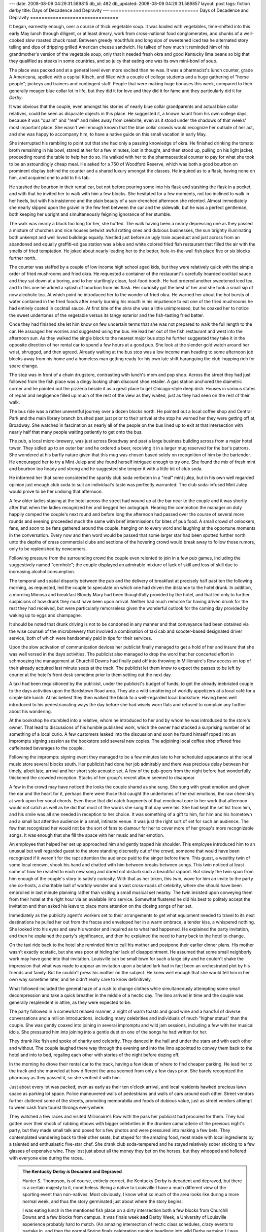 ---
date: 2008-08-09 04:29:31.589815
db_id: 482
db_updated: 2008-08-09 04:29:31.589857
layout: post
tags: fiction derby
title: Days of Decadence and Depravity
---
===============================
Days of Decadence and Depravity
===============================

It began, earnestly enough, over a course of thick vegetable soup.  It
was loaded with vegetables, time-shifted into this early May lunch
through diligent, or at least dreary, work from cross-national food
conglomerates, and chunks of a well-cooked slow roasted chuck roast.
Between greedy mouthfuls and long sips of sweetened iced tea he
alternated story telling and dips of dripping grilled American cheese
sandwich.  He talked of how much it reminded him of his grandmother's
version of the vegetable soup, only that it needed fresh okra and good
Kentucky lima beans so big that they qualified as steaks in some
countries, and so juicy that eating one was its own mini-bowl of soup.

The place was packed and at a general level even more excited than he
was.  It was a pharmacist's lunch counter, grade A Americana, spelled
with a capital Kitsch, and filled with a couple of college students and
a huge gathering of "horse people"; jockeys and trainers and contingent
staff.  People that were making huge bonuses this week, compared to
their generally meager blue collar lot in life, but they did it for love
and they did it for fame and they particularly did it for *Derby*.  

It was obvious that the couple, even amongst his stories of nearly blue
collar grandparents and actual blue collar relatives, could be seen as
disparate objects in this place.  He suggested it, a known haunt from
his own college days, because it was "quaint" and "real" and miles away
from celebrité, even as it stood under the shadows of that weeks' most
important place.  She wasn't well enough known that the blue collar
crowds would recognize her outside of her act, and she was happy to
accompany him, to have a native guide on this small vacation in early
May.

She interrupted his rambling to point out that she had only a passing
knowledge of okra.  He finished drinking the tomato broth remaining in
his bowl, stared at her for a few minutes, lost in thought, and then
stood up, pulling on his light jacket, proceeding round the table to help
her do so.  He walked with her to the pharmaceutical counter to pay for
what she took to be an astoundingly cheap meal.  He asked for a 750 of
Woodford Reserve, which was both a good bourbon on prominent display
behind the counter and a shared luxury amongst the classes.  He inquired
as to a flask, having none on him, and acquired one to add to his tab.

He stashed the bourbon in their rental car, but not before pouring some
into his flask and stashing the flask in a pocket, and with that he
invited her to walk with him a few blocks.  She hesitated for a few
moments, not too inclined to walk in her heels, but with his insistence
and the plain beauty of a sun-drenched afternoon she relented.  Almost
immediately she nearly slipped upon the gravel in the few feet between
the car and the sidewalk, but he was a perfect gentleman, both keeping
her upright and simultaneously feigning ignorance of her stumble.

The walk was nearly a block too long for her, she huffed.  The walk
having been a nearly depressing one as they passed a mixture of churches
and nice houses betwixt awful rotting ones and dubious businesses, the
sun brightly illuminating both unkempt and well loved buildings equally.
Nestled just before an ugly train aqueduct and just across from an
abandoned and equally graffiti-ed gas station was a blue and white
colored fried fish restaurant that filled the air with the smells of
fried temptation.  He joked about nearly leading her to the better,
hole-in-the-wall fish place five or six blocks further north.

The counter was staffed by a couple of low income high school aged kids,
but they were relatively quick with the simple order of fried mushrooms
and fried okra.  He requested a container of the restaurant's carefully
hoarded cocktail sauce and they sat down at a boring, and to her
startlingly clean, fast-food booth.  He had ordered another sweetened
iced tea, and to this one he added a splash of bourbon from his flask.
Her curiosity got the best of her and she took a small sip of now
alcoholic tea.  At which point he introduced her to the wonder of fried
okra.  He warned her about the hot bursts of water contained in the
fried foods after nearly burning his mouth in his impatience to eat one
of the fried mushrooms he had entirely coated in cocktail sauce.  At
first bite of the okra she was a little unimpressed, but he coaxed her
to notice the sweet undertones of the vegetable versus its tangy
exterior and the fish-tasting fried batter.

Once they had finished she let him know on few uncertain terms that she
was not prepared to walk the full length to the car.  He assuaged her
worries and suggested using the bus.  He lead her out of the fish
restaurant and west into the afternoon sun.  As they walked the single
block to the nearest major bus stop he further suggested they take it in
the opposite direction of her rental car to spend a few hours at a good
pub.  She look at the slender gold watch around her wrist, shrugged, and
then agreed.  Already waiting at the bus stop was a low income man
heading to some afternoon job blocks away from his home and a homeless
man getting ready for his own late shift haranguing the club-hopping
rich for spare change.

The stop was in front of a chain drugstore, contrasting with lunch's
mom and pop shop.  Across the street they had just followed from the
fish place was a dingy looking chain discount shoe retailer.  A gas
station anchored the diametric corner and he pointed out the pizzeria
beside it as a great place to get Chicago-style deep dish.  Houses in
various states of repair and negligence filled up much of the rest of
the view as they waited, just as they had seen on the rest of their
walk.

The bus ride was a rather uneventful journey over a dozen blocks north.
He pointed out a local coffee shop and Central Park and the main library
branch brushed past just prior to their arrival at the stop he warned
her they were getting off at, Broadway.  She watched in fascination as
nearly all of the people on the bus lined up to exit at that
intersection with nearly half that many people waiting patiently to get
onto the bus.

The pub, a local micro-brewery, was just across Broadway and past a
large business building across from a major hotel tower.  They sidled up
to an outer bar and he ordered a beer, receiving it in a larger mug
reserved for the bar's patrons.  She wondered at his barfly nature given
that this mug was chosen based solely on recognition of him by the
bartender.  He encouraged her to try a Mint Julep and she found herself
intrigued enough to try one.   She found the mix of fresh mint and
bourbon too heady and strong and he suggested she temper it with a
little bit of club soda.  

He informed her that some considered the sparkly club soda verboten in a
"real" mint julep, but in his own well regarded opinion just enough club
soda to suit an individual's taste was perfectly warranted.  The club
soda-infused Mint Julep would prove to be her undoing that afternoon.

A few older ladies staying at the hotel across the street had wound up
at the bar near to the couple and it was shortly after that when the
ladies recognized her and begged her autograph.  Hearing the commotion
the manager on duty happily comped the couple's next round and before
long the afternoon had passed over the course of several more rounds and
evening proceeded much the same with brief intermissions for bites of
pub food.  A small crowd of onlookers, fans, and soon to be fans
gathered around the couple, hanging on to every word and laughing at the
opportune moments in the conversation.  Every now and then word would be
passed that some larger star had been spotted further north unto the
depths of crass commercial clubs and sections of the hovering crowd
would break away to follow those rumors, only to be replenished by
newcomers.

Following pressure from the surrounding crowd the couple even relented
to join in a few pub games, including the  suggestively named
"cornhole"; the couple displayed an admirable mixture of lack of skill
and loss of skill due to increasing alcohol consumption.

The temporal and spatial disparity between the pub and the delivery of
breakfast at precisely half past ten the following morning, as
requested, led the couple to speculate on which one had driven the
distance to the hotel drunk.  In addition, a morning Mimosa and
breakfast Bloody Mary had been thoughtfully provided by the hotel, and
that led only to further suspicions of how drunk they must have been
upon arrival.  Neither had much remorse for having driven drunk for the
rest they had received, but were particularly remorseless given the
wonderful outlook for the coming day provided by waking up to eggs and
champagne.  

It should be noted that drunk driving is not to be condoned in any
manner and that conveyance had been obtained via the wise counsel of the
microbrewery that involved a combination of taxi cab and scooter-based
designated driver service, both of which were handsomely paid in tips
for their services.

Upon the slow activation of communication devices her publicist finally
managed to get a hold of her and insure that she was well versed in the
days activities.  The publicist also managed to drop the word that her
concerted effort in schmoozing the management at Churchill Downs had
finally paid off into throwing in Millionaire's Row access on top of
their already acquired last minute seats at the track.  The publicist
let them know to expect the passes to be left by courier at the hotel's
front desk sometime prior to them setting out the next day.

A taxi had been requisitioned by the publicist, under the publicist's
budget of funds, to get the already inebriated couple to the days
activities upon the Bardstown Road area.  They ate a wild smattering of
worldly appetizers at a local café for a simple late lunch.  At his
behest they then walked the block to a well-regarded local bookstore.
Having been well introduced to his pedestrianating ways the day before
she had wisely worn flats and refused to complain any further about his
wandering.

At the bookshop he stumbled into a relative, whom he introduced to her
and by whom he was introduced to the store's owner.  That lead to
discussions of his humble published work, which the owner had stocked a
surprising number of as something of a local curio.  A few customers
leaked into the discussion and soon he found himself roped into an
impromptu signing session as the bookstore sold several new copies.  The
adjoining local coffee shop offered free caffeinated beverages to the
couple.

Following the impromptu signing event they managed to be a few minutes
late to her scheduled appearance at the local music store several blocks
south.  Her publicist had done her job admirably and there was precious
delay between her timely, albeit late, arrival and her short solo
acoustic set.  A few of the pub-goers from the night before had
wonderfully thickened the crowded reception.  Stacks of her group's
recent album seemed to disappear.

A few in the crowd may have noticed the looks the couple shared as she
sung.  She sung with great emotion and given the ear and the heart for
it, perhaps there were those that caught the undertones of the real
emotions, the raw chemistry at work upon her vocal chords.  Even those
that did catch fragments of that emotional core to her work that
afternoon would not catch as well as he did that most of the words she
sung that day were his.  She had kept the set list from him, and his
smile was all she needed in reception to her choice.  It was something
of a gift to him, for him and his hometown and a small but attentive
audience in a small, intimate venue.  It was just the right sort of set
for such an audience.  The few that recognized her would not be the sort
of fans to clamour for her to cover more of her group's more
recognizable songs.  It was enough that she fill the space with her
music and her emotion.

An employee that helped her set up approached him and gently tapped his
shoulder.  This employee introduced him to an unusual but well regarded
guest to the store standing discreetly out of the crowd, someone that
would have been recognized if it weren't for the rapt attention the
audience paid to the singer before them.  This guest, a wealthy twin of
some local renown, shook his hand and chatted with him between breaks
between songs.  This twin noticed at least some of how he reacted to
each new song and dared not disturb such a beautiful rapport.  But
slowly the twin spun from him enough of the couple's story to satisfy
curiosity.  With that as her token, this twin, wove for him an invite to
the party she co-hosts, a charitable ball of worldly wonder and a vast
cross-roads of celebrity, where she should have been embroiled in last
minute planning rather than visiting a small musical set nearby.  The
twin insisted upon conveying them from their hotel at the right hour via
an available limo service.  Somewhat flustered he did his best to
politely accept the invitation and then asked his leave to place more
attention on the closing songs of her set.

Immediately as the publicity agent's workers set to their arrangements
to get what equipment needed to travel to its next destinations he
pulled her out from the fracas and enveloped her in a warm embrace, a
tender kiss, a whispered nothing.  She looked into his eyes and saw his
wonder and inquired as to what had happened.  He explained the party
invitation, and then he explained the party's significance, and then he
explained the need to hurry back to the hotel to change.

On the taxi ride back to the hotel she reminded him to call his mother
and postpone their earlier dinner plans.  His mother wasn't exactly
ecstatic, but she was poor at hiding her lack of disappointment.  He
assumed that some small neighborly work may have gone into that
invitation.  Louisville can be small town for such a large city and
he couldn't shake the impression that what was made to appear an
invitation upon a belated lark had in fact been an orchestrated plot by
his friends and family.  But he couldn't press his mother on the
subject.  He knew well enough that she would tell him in her own way
sometime later, and he didn't really care to know definitively.

What followed included the general haze of a rush to change clothes
while simultaneously attempting some small decompression and take a
quick breather in the middle of a hectic day.  The limo arrived in time
and the couple was generally resplendent in attire, as they were
expected to be.

The party followed in a somewhat relaxed manner, a night of warm toasts
and good wine and a handful of diverse conversations and a million
introductions, including many celebrities and individuals of much
"higher status" than the couple.  She was gently coaxed into joining in
several impromptu and wild jam sessions, including a few with her
musical idols.  She pressured him into joining into a gentle duet on one
of the songs he had written for her.

They drank like fish and spoke of charity and celebrity.  They danced
in the hall and under the stars and with each other and without.  The
couple laughed there way through the evening and into the limo appointed
to convey them back to the hotel and into to bed, regaling each other
with stories of the night before dozing off.

In the morning he drove their rental car to the track, having a few
ideas of where to find cheaper parking.  He lead her to the track and
she marveled at how different the area seemed from only a few days
prior.  She barely recognized the pharmacy as they passed it, so she
verified it with him.

Just about every lot was packed, even as early as their ten
o'clock arrival, and local residents hawked precious lawn space as
parking lot space.  Police maneuvered walls of pedestrians and walls of
cars around each other.  Street vendors further cluttered some of the
streets, promoting memorabilia and foods of dubious value, just as
street vendors attempt to ween cash from tourist throngs everywhere.

They watched a few races and visited Millionaire's Row with the pass her
publicist had procured for them.  They had gotten over their shock of
rubbing elbows with bigger celebrities in the drunken camaraderie of the
previous night's party, but they made small talk and posed for a few
photos and were pressured into making a few bets.  They contemplated
wandering back to their other seats, but stayed for the amazing food,
most made with local ingredients by a talented and enthusiastic
five-star chef.  She drank club soda-tempered and he stayed relatively
sober sticking to a few glasses of expensive wine.  They lost just about
all the money they bet on the horses, but they whooped and hollered with
everyone else during the races...

.. admonition:: The Kentucky Derby *is* Decadent and Depraved

   Hunter S. Thompson, is of course, entirely correct, the Kentucky
   Derby is decadent and depraved, but there is a certain majesty to it,
   nonetheless.  Being a native to Louisville I have a much different
   view of the sporting event than non-natives.  Most obviously, I know
   what so much of the area looks like during a more normal week, and
   thus the story germinated just about where the story begins:
   
   I was eating lunch in the mentioned fish place on a dirty
   intersection both a few blocks from Churchill Downs and a few blocks
   from campus.  It was finals week **and** Derby Week, a University of
   Louisville experience probably hard to match.  (An amazing
   intersection of hectic class schedules, crazy events to partake in,
   and then the normal Spring finals celebration running headlong into
   wild Derby partying.)  I was listening to a few low-ish class diners
   complain about ordinary struggles and thinking about Derby tradition
   and royalty and how I was merely days away from the huge crowds that
   would be centered on the track only blocks away...

   I meant to finish this story *by* Derby Day, but obviously that plan
   fell by the wayside in all the other activities that happened.  The
   story is better for it as I think I plugged some obvious gaps it had
   needed.  Maybe next Derby I'll think about posting an annotated
   "Special Edition" to explain some of the in-jokes and provide a map
   of some the places visited in this tale...

   Interestingly this story is a lot longer than I intended, which is
   neat because I used to have such a hard time inflating short stories.
